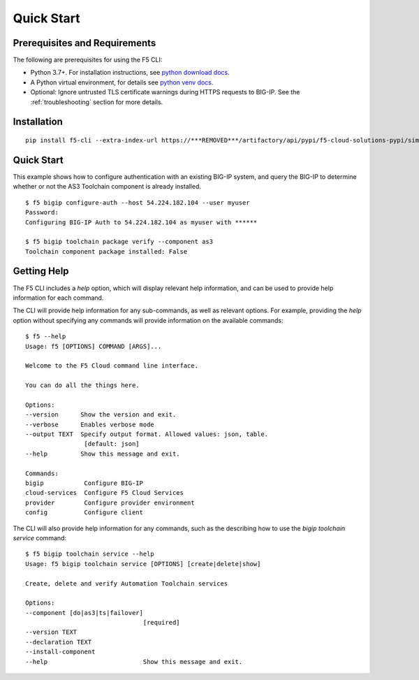 Quick Start
===========

Prerequisites and Requirements
------------------------------

The following are prerequisites for using the F5 CLI:

- Python 3.7+. For installation instructions, see `python download docs <https://www.python.org/downloads/>`_.
- A Python virtual environment, for details see `python venv docs <https://docs.python.org/3/tutorial/venv.html>`_.
- Optional: Ignore untrusted TLS certificate warnings during HTTPS requests to BIG-IP.  See the :ref:`troubleshooting` section for more details.

Installation
------------

::

    pip install f5-cli --extra-index-url https://***REMOVED***/artifactory/api/pypi/f5-cloud-solutions-pypi/simple

Quick Start
-----------

This example shows how to configure authentication with an existing BIG-IP system, and query the BIG-IP to determine whether or not the AS3 Toolchain component is already installed.

::

    $ f5 bigip configure-auth --host 54.224.182.104 --user myuser
    Password:
    Configuring BIG-IP Auth to 54.224.182.104 as myuser with ******

    $ f5 bigip toolchain package verify --component as3
    Toolchain component package installed: False

Getting Help
------------

The F5 CLI includes a `help` option, which will display relevant help information, and can be used to provide help information for each command.

The CLI will provide help information for any sub-commands, as well as relevant options. For example, providing the `help` option without specifying any commands will provide information on the available commands:

::

    $ f5 --help
    Usage: f5 [OPTIONS] COMMAND [ARGS]...

    Welcome to the F5 Cloud command line interface.

    You can do all the things here.

    Options:
    --version      Show the version and exit.
    --verbose      Enables verbose mode
    --output TEXT  Specify output format. Allowed values: json, table.
                    [default: json]
    --help         Show this message and exit.

    Commands:
    bigip           Configure BIG-IP
    cloud-services  Configure F5 Cloud Services
    provider        Configure provider environment
    config          Configure client

The CLI will also provide help information for any commands, such as the describing how to use the `bigip toolchain service` command:

::

    $ f5 bigip toolchain service --help
    Usage: f5 bigip toolchain service [OPTIONS] [create|delete|show]

    Create, delete and verify Automation Toolchain services

    Options:
    --component [do|as3|ts|failover]
                                    [required]
    --version TEXT
    --declaration TEXT
    --install-component
    --help                          Show this message and exit.